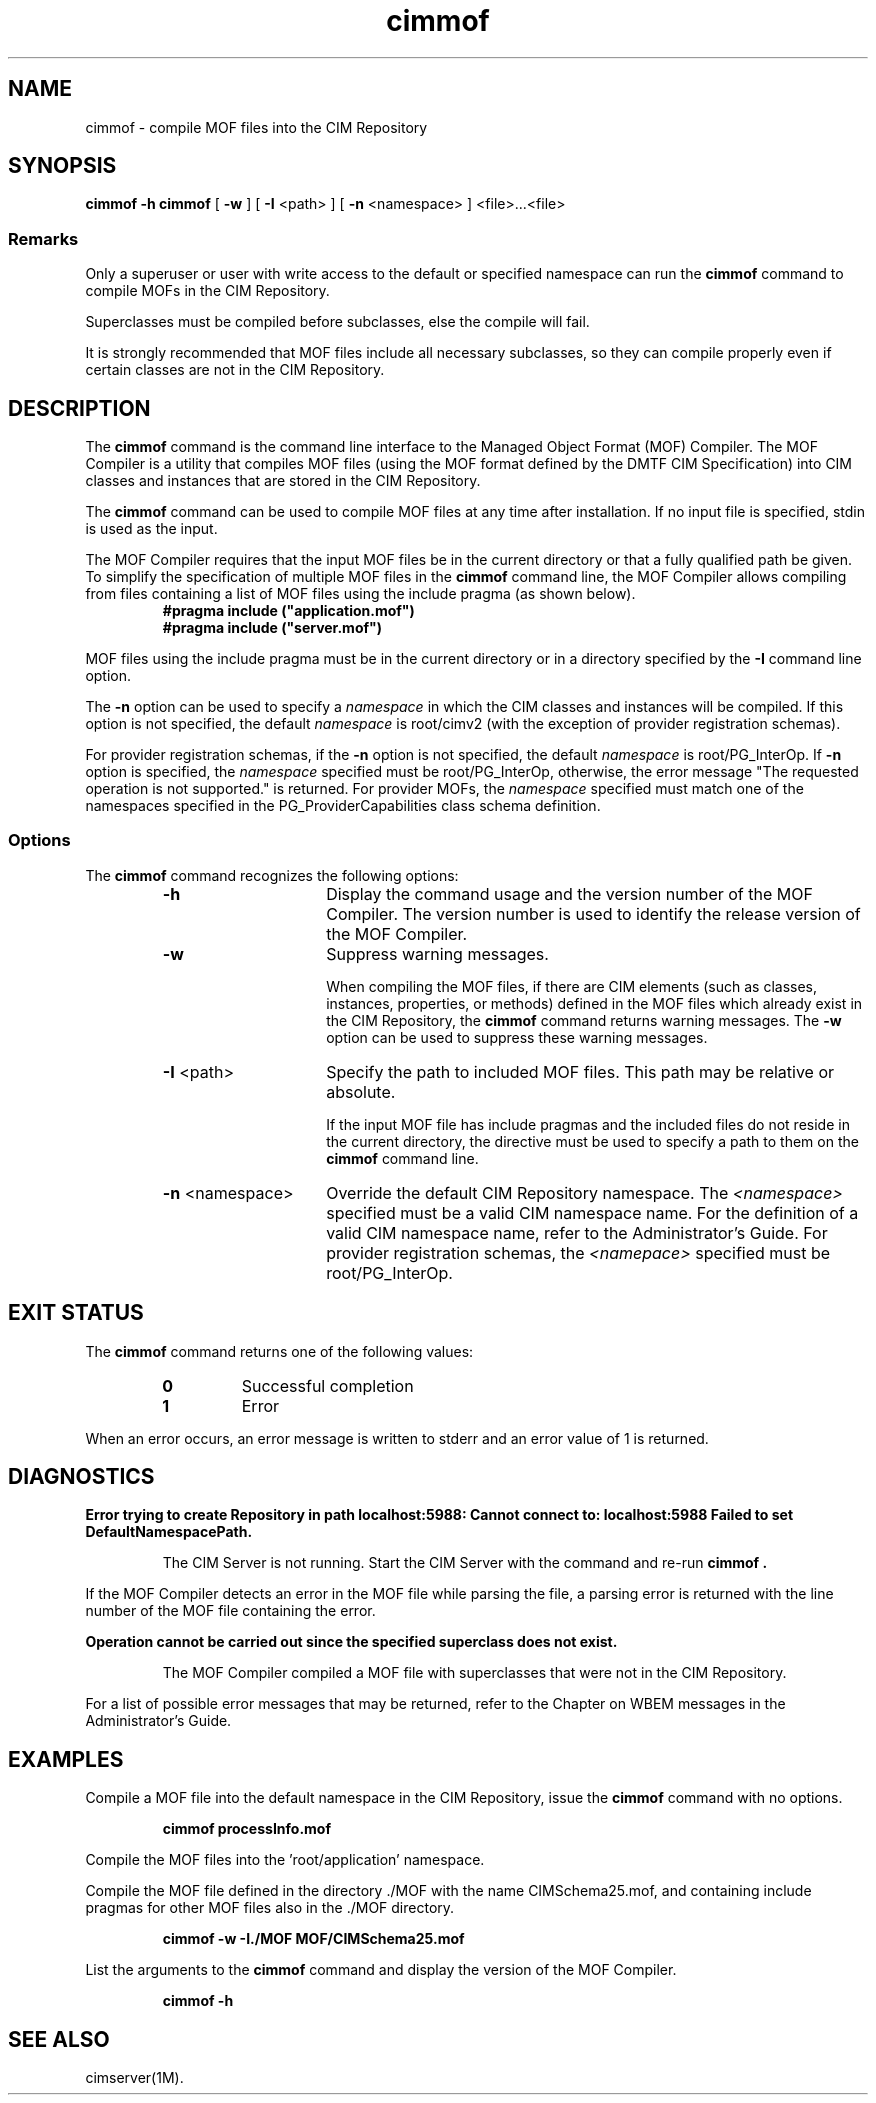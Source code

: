 .\" $Header: /cvs/MSB/pegasus/rpm/manLinux/man1.Z/cimmof.1,v 1.3 2004/08/31 07:11:08 denise.eckstein Exp $
.TA c \" lowercase initial letter of .TH name
.TH cimmof 1
.SH NAME
cimmof \- compile MOF files into the CIM Repository 
.SH SYNOPSIS
\fBcimmof \-h\fP
\fBcimmof\fP [ \fB-w\fP ] [ \fB-I\fP <path> ] [ \fB-n\fP <namespace> ] <file>...<file>
.SS Remarks
.PP
Only a superuser or user with write access to the default or specified 
namespace can run the 
.B cimmof
command to compile MOFs in the CIM Repository.
.PP
Superclasses must be compiled before subclasses, else the compile will fail.
.PP
It is strongly recommended that MOF files include all necessary subclasses,
so they can compile properly even if certain classes are not in the CIM 
Repository.
.SH DESCRIPTION
.PP
The 
.B cimmof
command is the command line interface to the Managed
Object Format (MOF) Compiler.  The MOF Compiler is a utility that
compiles MOF files (using the MOF format defined by the DMTF CIM
Specification) into CIM classes and instances that are stored
in the CIM Repository.
.PP
The 
.B cimmof
command can be used to compile MOF files at any time after installation.
If no input file is specified, stdin is used as the input.
.PP
The MOF Compiler requires that the input MOF files be in the current
directory or that a fully qualified path be given.  To simplify the
specification of multiple MOF files in the 
.B cimmof
command line, the MOF Compiler allows compiling from files containing a list of
MOF files using the include pragma (as shown below).
.RS
.TP
.PD 0
.B "#pragma include (""application.mof"")"
.TP
.B "#pragma include (""server.mof"")"
.PD
.RE
.PP
MOF files using the include pragma must be in the current directory
or in a directory specified by the 
.B \-I
command line option.
.PP
The 
.B \-n
option can be used to specify a 
.IR namespace 
in which the CIM classes and instances will be compiled.  If this option is not
specified, the default 
.IR namespace 
is root/cimv2 (with the exception of provider registration schemas).  
.PP
For provider registration schemas, if the 
.B \-n
option is not
specified, the default 
.IR namespace 
is root/PG_InterOp.  If 
.B \-n
option is specified, the 
.IR namespace 
specified must be root/PG_InterOp, otherwise, the error message "The 
requested operation is not supported." is returned.   For provider
MOFs, the 
.IR namespace 
specified must match one of the namespaces specified
in the PG_ProviderCapabilities class schema definition. 
.SS Options
The 
.B cimmof
command recognizes the following options:
.RS
.TP 15
.B -h
Display the command usage and the version number of the MOF Compiler.
The version number is used to identify the release version of the
MOF Compiler.
.TP
.B -w
Suppress warning messages. 
.IP
When compiling the MOF files, if there are CIM elements (such as classes,
instances, properties, or methods) defined in the MOF files which 
already exist in the CIM Repository, the 
.B cimmof
command returns warning messages.  The 
.B \-w
option can be used to suppress these warning messages.
.TP
\fB-I\fP <path>
Specify the path to included MOF files.  This path may be relative or
absolute.
.IP
If the input MOF file has include pragmas and the
included files do not reside in the current directory,
the 
.C -I
directive must be used to specify a path to
them on the 
.B cimmof
command line.
.TP
\fB-n\fP <namespace>
Override the default CIM Repository namespace. The
.I <namespace> 
specified  must be a valid CIM
namespace name.  For the definition of a valid CIM
namespace name, refer to the Administrator's Guide.
For provider registration schemas, the 
.I <namepace>
specified must be root/PG_InterOp.
.SH EXIT STATUS
.PP
The 
.B cimmof
command returns one of the following values:
.RS
.TP
.B 0
Successful completion
.PD 0
.TP
.B 1 
Error
.PD
.RE
.PP
When an error occurs, an error message is written to stderr and an
error value of 1 is returned.
.SH DIAGNOSTICS
.PP
.B "Error trying to create Repository in path localhost:5988: Cannot connect to: localhost:5988 Failed to set DefaultNamespacePath."
.IP
The CIM Server is not running.  Start the CIM Server with the
.C cimserver 
command and re-run
.B cimmof .
.PP
If the MOF Compiler detects an error in the MOF file while parsing the file, 
a parsing error is returned with the line number of the MOF file containing
the error.
.PP
.B "Operation cannot be carried out since the specified superclass does not exist." 
.IP
The MOF Compiler compiled a MOF file with superclasses that were not
in the CIM Repository.
.PP
For a list of possible error messages
that may be returned, refer to the Chapter on WBEM messages in
the Administrator's Guide.
.SH EXAMPLES
.PP
Compile a MOF file into the default namespace in the CIM Repository,
issue the 
.B cimmof
command with no options.
.IP
.B "cimmof processInfo.mof"
.PP
Compile the MOF files into the 'root/application' namespace.
.IP
.C "cimmof -nroot/application test1.mof test2.mof"
.PP
Compile the MOF file defined in the directory ./MOF with the name
CIMSchema25.mof, and containing include pragmas for other MOF files also
in the ./MOF directory.
.IP
.B "cimmof -w -I./MOF MOF/CIMSchema25.mof"
.PP
List the arguments to the 
.B cimmof
command and display the version of the MOF Compiler.  
.IP
.B "cimmof -h"
.SH SEE ALSO
.PP
cimserver(1M).
